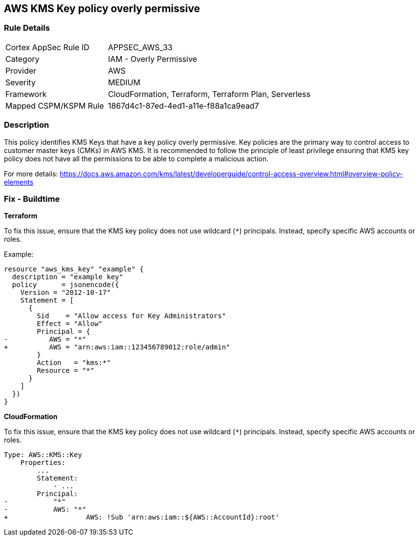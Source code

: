 == AWS KMS Key policy overly permissive


=== Rule Details

[cols="1,2"]
|===
|Cortex AppSec Rule ID |APPSEC_AWS_33
|Category |IAM - Overly Permissive
|Provider |AWS
|Severity |MEDIUM
|Framework |CloudFormation, Terraform, Terraform Plan, Serverless
|Mapped CSPM/KSPM Rule |1867d4c1-87ed-4ed1-a11e-f88a1ca9ead7
|===


=== Description 

This policy identifies KMS Keys that have a key policy overly permissive. Key policies are the primary way to control access to customer master keys (CMKs) in AWS KMS. It is recommended to follow the principle of least privilege ensuring that KMS key policy does not have all the permissions to be able to complete a malicious action.

For more details:
https://docs.aws.amazon.com/kms/latest/developerguide/control-access-overview.html#overview-policy-elements

=== Fix - Buildtime


*Terraform*

To fix this issue, ensure that the KMS key policy does not use wildcard (`*`) principals. Instead, specify specific AWS accounts or roles.

Example:

[source,go]
----
resource "aws_kms_key" "example" {
  description = "example key"
  policy      = jsonencode({
    Version = "2012-10-17"
    Statement = [
      {
        Sid    = "Allow access for Key Administrators"
        Effect = "Allow"
        Principal = {
-          AWS = "*"
+          AWS = "arn:aws:iam::123456789012:role/admin"
        }
        Action   = "kms:*"
        Resource = "*"
      }
    ]
  })
}
----


*CloudFormation* 

To fix this issue, ensure that the KMS key policy does not use wildcard (`*`) principals. Instead, specify specific AWS accounts or roles.


[source,yaml]
----
Type: AWS::KMS::Key
    Properties:
        ...
        Statement:
            - ...
        Principal:
-           "*"
-           AWS: "*"
+                   AWS: !Sub 'arn:aws:iam::${AWS::AccountId}:root'
----
